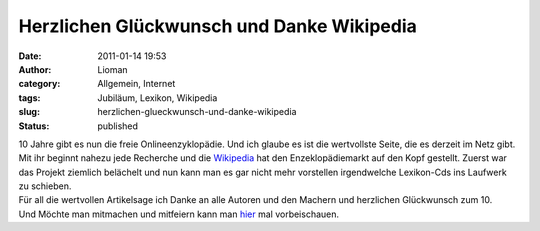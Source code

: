 Herzlichen Glückwunsch und Danke Wikipedia
##########################################
:date: 2011-01-14 19:53
:author: Lioman
:category: Allgemein, Internet
:tags: Jubiläum, Lexikon, Wikipedia
:slug: herzlichen-glueckwunsch-und-danke-wikipedia
:status: published

| |Logo der Wikipedia|\ 10 Jahre gibt es nun die freie
  Onlineenzyklopädie. Und ich glaube es ist die wertvollste Seite, die
  es derzeit im Netz gibt.
| Mit ihr beginnt nahezu jede Recherche und die
  `Wikipedia <http://de.wikipedia.org>`__ hat den Enzeklopädiemarkt auf
  den Kopf gestellt. Zuerst war das Projekt ziemlich belächelt und nun
  kann man es gar nicht mehr vorstellen irgendwelche Lexikon-Cds ins
  Laufwerk zu schieben.

| Für all die wertvollen Artikelsage ich Danke an alle Autoren und den
  Machern und herzlichen Glückwunsch zum 10.
| Und Möchte man mitmachen und mitfeiern kann man
  `hier <https://secure.wikimedia.org/wikipedia/ten/wiki/Hauptseite?uselang=de>`__
  mal vorbeischauen.

.. |Logo der Wikipedia| image:: http://upload.wikimedia.org/wikipedia/commons/e/ec/Wikipedia-logo-v2-de.png
   :class: alignleft
   :width: 135px
   :height: 155px
   :target: http://de.wikipedia.org
